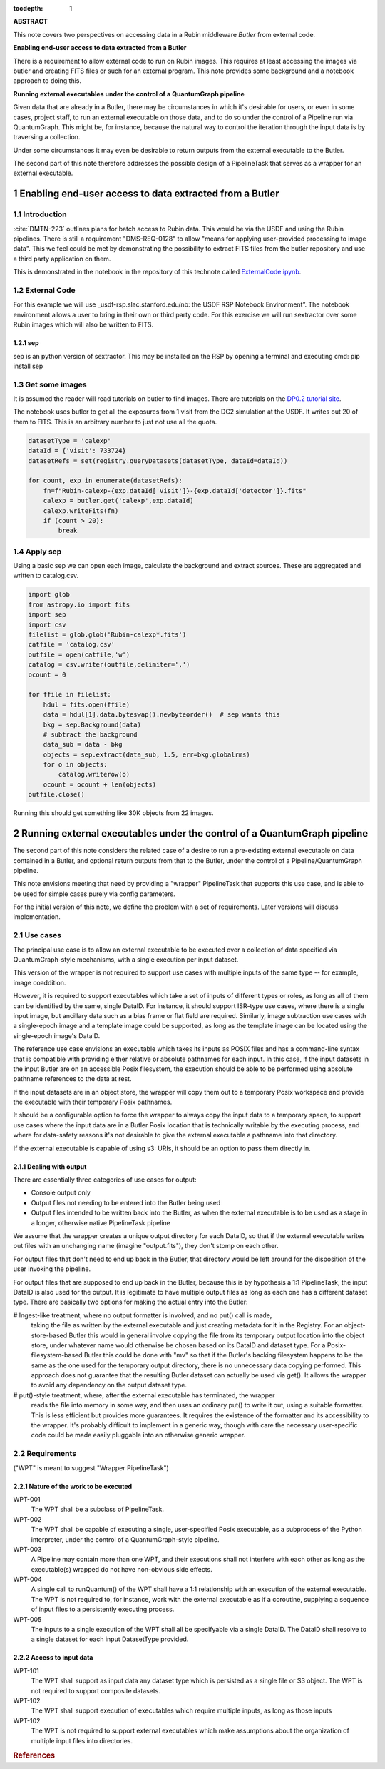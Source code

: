 :tocdepth: 1

.. sectnum::


**ABSTRACT**

This note covers two perspectives on accessing data in a Rubin middleware `Butler` from external code.

**Enabling end-user access to data extracted from a Butler**

There is a requirement to allow external code to run on Rubin images.
This requires at least accessing the images via butler and creating FITS files or such for an external program.
This note provides some background and a notebook approach to doing this.

**Running external executables under the control of a QuantumGraph pipeline**

Given data that are already in a Butler, there may be circumstances in which
it's desirable for users, or even in some cases, project staff, to run an
external executable on those data, and to do so under the control of a
Pipeline run via QuantumGraph.
This might be, for instance, because the natural way to control the iteration
through the input data is by traversing a collection.

Under some circumstances it may even be desirable to return outputs from
the external executable to the Butler.

The second part of this note therefore addresses the possible design of a PipelineTask
that serves as a wrapper for an external executable.


Enabling end-user access to data extracted from a Butler
========================================================

Introduction
------------

:cite:`DMTN-223` outlines plans for batch access to Rubin data.
This would be via the USDF and using the Rubin pipelines.
There is still  a requirement "DMS-REQ-0128" to allow "means for applying user-provided processing to image data".
This we feel could be met by demonstrating the possibility to extract FITS files from the butler repository and use a third party application on them.

This is demonstrated in the notebook in the repository of this technote called  `ExternalCode.ipynb <ExternalCode.ipynb>`_.

External Code
-------------

For this example we will use _usdf-rsp.slac.stanford.edu/nb: the USDF RSP Notebook Environment”.
The notebook environment allows a user to bring in their own or third party code.
For this exercise we will run sextractor over some Rubin images which will also be written to FITS.


sep
^^^

sep is an python version of sextractor.
This may be installed on the RSP by opening a terminal and executing
cmd:
pip install sep


Get some images
---------------

It is assumed the reader will read tutorials on butler to find images.
There are tutorials on the `DP0.2 tutorial site`_.

The notebook uses butler to get all the exposures from 1 visit from the DC2 simulation at the USDF.
It writes out 20 of them to FITS.
This is an arbitrary number to just not use all the quota.

.. code-block:: python

    datasetType = 'calexp'
    dataId = {'visit': 733724}
    datasetRefs = set(registry.queryDatasets(datasetType, dataId=dataId))

    for count, exp in enumerate(datasetRefs):
        fn=f"Rubin-calexp-{exp.dataId['visit']}-{exp.dataId['detector']}.fits"
        calexp = butler.get('calexp',exp.dataId)
        calexp.writeFits(fn)
        if (count > 20):
            break


Apply sep
---------

Using a basic sep  we can open each image, calculate the background and extract sources.
These are aggregated and written to catalog.csv.


.. code-block:: python

	import glob
	from astropy.io import fits
	import sep
	import csv
	filelist = glob.glob('Rubin-calexp*.fits')
	catfile = 'catalog.csv'
	outfile = open(catfile,'w')
	catalog = csv.writer(outfile,delimiter=',')
	ocount = 0

	for ffile in filelist:
	    hdul = fits.open(ffile)
	    data = hdul[1].data.byteswap().newbyteorder()  # sep wants this
	    bkg = sep.Background(data)
	    # subtract the background
	    data_sub = data - bkg
	    objects = sep.extract(data_sub, 1.5, err=bkg.globalrms)
	    for o in objects:
		catalog.writerow(o)
	    ocount = ocount + len(objects)
	outfile.close()

Running this should get something like 30K objects from 22 images.

.. _DP0.2 tutorial site: https://dp0-2.lsst.io/tutorials-examples/index.html



Running external executables under the control of a QuantumGraph pipeline
=========================================================================

The second part of this note considers the related case of a desire to run a
pre-existing external executable on data contained in a Butler, and optional
return outputs from that to the Butler, under the control of a Pipeline/QuantumGraph
pipeline.

This note envisions meeting that need by providing a "wrapper" PipelineTask that
supports this use case, and is able to be used for simple cases purely via config
parameters.

For the initial version of this note, we define the problem with a set of requirements.
Later versions will discuss implementation.

Use cases
---------

The principal use case is to allow an external executable to be executed over a collection
of data specified via QuantumGraph-style mechanisms, with a single execution per input
dataset.

This version of the wrapper is not required to support use cases with multiple inputs of
the same type -- for example, image coaddition.

However, it is required to support executables which take a set of inputs of different types
or roles, as long as all of them can be identified by the same, single DataID.
For instance, it should support ISR-type use cases, where there is a single input image,
but ancillary data such as a bias frame or flat field are required.
Similarly, image subtraction use cases with a single-epoch image and a template image
could be supported, as long as the template image can be located using the single-epoch
image's DataID.

The reference use case envisions an executable which takes its inputs as POSIX files and
has a command-line syntax that is compatible with providing either relative or absolute
pathnames for each input.
In this case, if the input datasets in the input Butler are on an accessible Posix filesystem,
the execution should be able to be performed using absolute pathname references to the data
at rest.

If the input datasets are in an object store, the wrapper will copy them out to a temporary
Posix workspace and provide the executable with their temporary Posix pathnames.

It should be a configurable option to force the wrapper to always copy the input data to
a temporary space, to support use cases where the input data are in a Butler Posix
location that is technically writable by the executing process, and where for
data-safety reasons it's not desirable to give the external executable a pathname into
that directory.

If the external executable is capable of using s3: URIs, it should be an option to pass
them directly in.

Dealing with output
^^^^^^^^^^^^^^^^^^^

There are essentially three categories of use cases for output:

- Console output only

- Output files not needing to be entered into the Butler being used

- Output files intended to be written back into the Butler, as when the external executable
  is to be used as a stage in a longer, otherwise native PipelineTask pipeline

We assume that the wrapper creates a unique output directory for each DataID,
so that if the external executable writes out files with an unchanging name
(imagine "output.fits"), they don't stomp on each other.

For output files that don't need to end up back in the Butler, that directory
would be left around for the disposition of the user invoking the pipeline.

For output files that are supposed to end up back in the Butler, because this is by
hypothesis a 1:1 PipelineTask, the input DataID is also used for the output.
It is legitimate to have multiple output files as long as each one has a different
dataset type.
There are basically two options for making the actual entry into the Butler:

# Ingest-like treatment, where no output formatter is involved, and no put() call is made,
  taking the file as written by the external executable and just creating metadata for it
  in the Registry.
  For an object-store-based Butler this would in general involve copying the file from
  its temporary output location into the object store, under whatever name would otherwise
  be chosen based on its DataID and dataset type.
  For a Posix-filesystem-based Butler this could be done with "mv" so that if the Butler's
  backing filesystem happens to be the same as the one used for the temporary output directory,
  there is no unnecessary data copying performed.
  This approach does not guarantee that the resulting Butler dataset can actually be
  used via get().
  It allows the wrapper to avoid any dependency on the output dataset type.
# put()-style treatment, where, after the external executable has terminated, the wrapper
  reads the file into memory in some way, and then uses an ordinary put() to write it out,
  using a suitable formatter.
  This is less efficient but provides more guarantees.
  It requires the existence of the formatter and its accessibility to the wrapper.
  It's probably difficult to implement in a generic way, though with care the necessary
  user-specific code could be made easily pluggable into an otherwise generic wrapper.


Requirements
------------

("WPT" is meant to suggest "Wrapper PipelineTask")

Nature of the work to be executed
^^^^^^^^^^^^^^^^^^^^^^^^^^^^^^^^^

WPT-001
    The WPT shall be a subclass of PipelineTask.

WPT-002
    The WPT shall be capable of executing a single, user-specified Posix executable,
    as a subprocess of the Python interpreter, under the control of a QuantumGraph-style
    pipeline.

WPT-003
    A Pipeline may contain more than one WPT, and their executions shall not interfere
    with each other as long as the executable(s) wrapped do not have non-obvious side
    effects.

WPT-004
    A single call to runQuantum() of the WPT shall have a 1:1 relationship with an
    execution of the external executable.
    The WPT is not required to, for instance, work with the external executable as if
    a coroutine, supplying a sequence of input files to a persistently executing process.

WPT-005
    The inputs to a single execution of the WPT shall all be specifyable via a single DataID.
    The DataID shall resolve to a single dataset for each input DatasetType provided.

Access to input data
^^^^^^^^^^^^^^^^^^^^

WPT-101
    The WPT shall support as input data any dataset type which is persisted as a single file
    or S3 object.  The WPT is not required to support composite datasets.

WPT-102
    The WPT shall support execution of executables which require multiple inputs, as long as
    those inputs

WPT-102
    The WPT is not required to support external executables which make assumptions about
    the organization of multiple input files into directories.


.. rubric:: References
.. bibliography:: local.bib lsstbib/books.bib lsstbib/lsst.bib lsstbib/lsst-dm.bib lsstbib/refs.bib lsstbib/refs_ads.bib
    :style: lsst_aa
